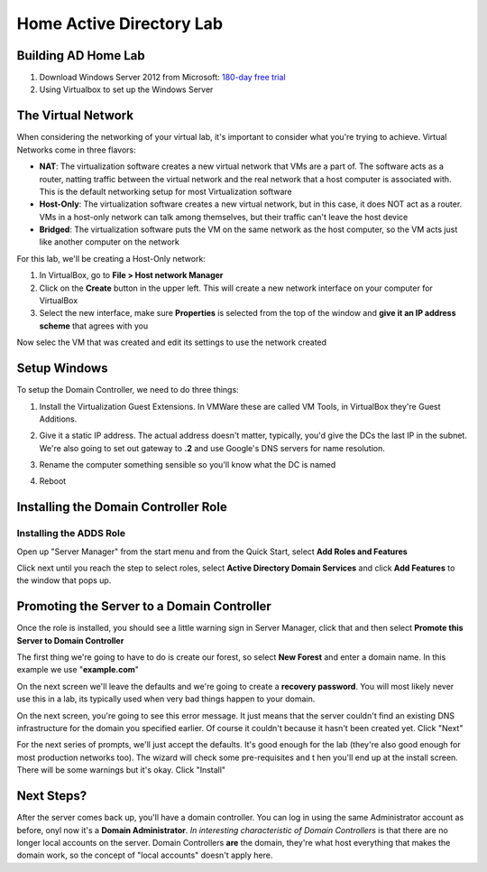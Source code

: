 Home Active Directory Lab
=========================

Building AD Home Lab
^^^^^^^^^^^^^^^^^^^^

1. Download Windows Server 2012 from Microsoft: `180-day free trial <https://www.microsoft.com/en-us/evalcenter/evaluate-windows-server-2012-r2>`_

2. Using Virtualbox to set up the Windows Server

The Virtual Network
^^^^^^^^^^^^^^^^^^^

When considering the networking of your virtual lab, it's important to consider what you're trying to achieve. Virtual Networks come in three flavors:

* **NAT**: The virtualization software creates a new virtual network that VMs are a part of. The software acts as a router, natting traffic between the virtual network and the real network that a host computer is associated with. This is the default networking setup for most Virtualization software

* **Host-Only**: The virtualization software creates a new virtual network, but in this case, it does NOT act as a router. VMs in a host-only network can talk among themselves, but their traffic can't leave the host device

* **Bridged**: The virtualization software puts the VM on the same network as the host computer, so the VM acts just like another computer on the network

For this lab, we'll be creating a Host-Only network:

1. In VirtualBox, go to **File > Host network Manager**

2. Click on the **Create** button in the upper left. This will create a new network interface on your computer for VirtualBox

3. Select the new interface, make sure **Properties** is selected from the top of the window and **give it an IP address scheme** that agrees with you

.. image:: ad_lab_virtualbox_network01.png
   :width: 800px
   :height: 600px
   :scale: 100 %
   :alt: alternate text
   :align: center

Now selec the VM that was created and edit its settings to use the network created

.. image:: ad_lab_virtualbox_network02.png
   :width: 800px
   :height: 600px
   :scale: 100 %
   :alt: alternate text
   :align: center
   
Setup Windows 
^^^^^^^^^^^^^

To setup the Domain Controller, we need to do three things:

1. Install the Virtualization Guest Extensions. In VMWare these are called VM Tools, in VirtualBox they're Guest Additions. 

.. image:: dc_install03.png
   :width: 800px
   :height: 600px
   :scale: 100 %
   :alt: alternate text
   :align: center

2. Give it a static IP address. The actual address doesn't matter, typically, you'd give the DCs the last IP in the subnet. We're also going to set out gateway to **.2** and use Google's DNS servers for name resolution.

.. image:: ip_addressing.png
   :width: 800px
   :height: 600px
   :scale: 100 %
   :alt: alternate text
   :align: center

3. Rename the computer something sensible so you'll know what the DC is named

.. image:: rename_computer01.png
   :width: 800px
   :height: 600px
   :scale: 100 %
   :alt: alternate text
   :align: center

4. Reboot

Installing the Domain Controller Role
^^^^^^^^^^^^^^^^^^^^^^^^^^^^^^^^^^^^^

Installing the ADDS Role
########################

Open up "Server Manager" from the start menu and from the Quick Start, select **Add Roles and Features**

.. image:: add_role.png
   :width: 800px
   :height: 600px
   :scale: 100 %
   :alt: alternate text
   :align: center

Click next until you reach the step to select roles, select **Active Directory Domain Services** and click **Add Features** to the window that pops up.

.. image:: add_role02.png
   :width: 800px
   :height: 600px
   :scale: 100 %
   :alt: alternate text
   :align: center

Promoting the Server to a Domain Controller
^^^^^^^^^^^^^^^^^^^^^^^^^^^^^^^^^^^^^^^^^^^

Once the role is installed, you should see a little warning sign in Server Manager, click that and then select **Promote this Server to Domain Controller**

.. image:: promotion01.png
   :width: 800px
   :height: 600px
   :scale: 100 %
   :alt: alternate text
   :align: center

The first thing we're going to have to do is create our forest, so select **New Forest** and enter a domain name. In this example we use "**example.com**"

.. image:: promotion02.png
   :width: 800px
   :height: 600px
   :scale: 100 %
   :alt: alternate text
   :align: center

On the next screen we'll leave the defaults and we're going to create a **recovery password**. You will most likely never use this in a lab, its typically used when very bad things happen to your domain.

.. image:: promotion03.png
   :width: 800px
   :height: 600px
   :scale: 100 %
   :alt: alternate text
   :align: center

On the next screen, you're going to see this error message. It just means that the server couldn't find an existing DNS infrastructure for the domain you specified earlier. Of course it couldn't because it hasn't been created yet. Click "Next"

.. image:: promotion04.png
   :width: 800px
   :height: 600px
   :scale: 100 %
   :alt: alternate text
   :align: center

For the next series of prompts, we'll just accept the defaults. It's good enough for the lab (they're also good enough for most production networks too). The wizard will check some pre-requisites and t hen you'll end up at the install screen. There will be some warnings but it's okay. Click "Install"

.. image:: promotion05.png
   :width: 800px
   :height: 600px
   :scale: 100 %
   :alt: alternate text
   :align: center

Next Steps?
^^^^^^^^^^^

After the server comes back up, you'll have a domain controller. You can log in using the same Administrator account as before, onyl now it's a **Domain Administrator**. *In interesting characteristic of Domain Controllers* is that there are no longer local accounts on the server. Domain Controllers **are** the domain, they're what host everything that makes the domain work, so the concept of "local accounts" doesn't apply here.


